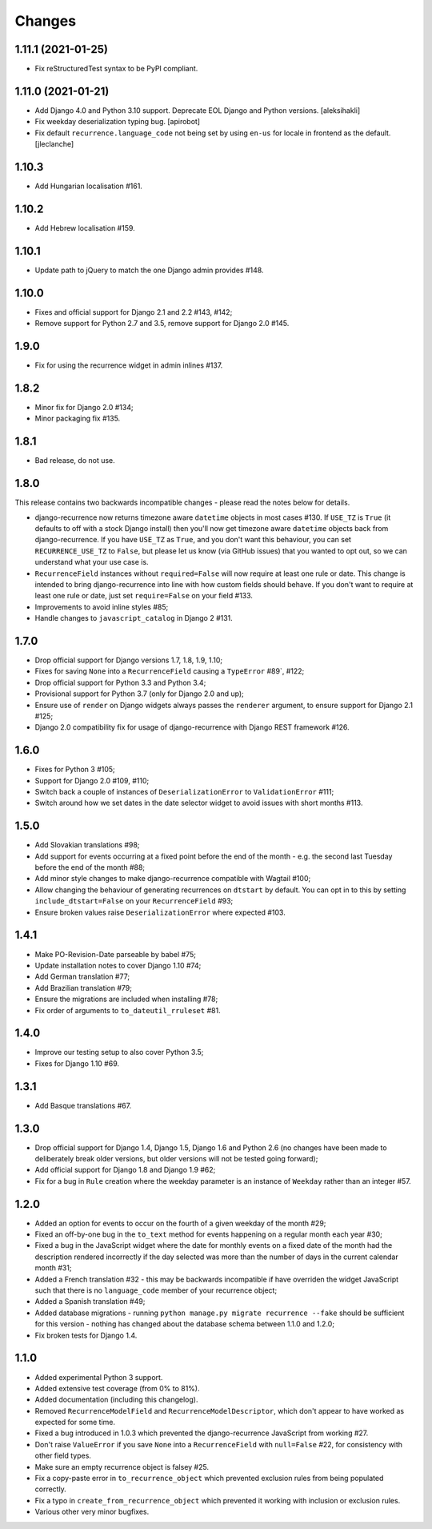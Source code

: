 
Changes
=======

1.11.1 (2021-01-25)
-------------------

- Fix reStructuredTest syntax to be PyPI compliant.

1.11.0 (2021-01-21)
-------------------

- Add Django 4.0 and Python 3.10 support.
  Deprecate EOL Django and Python versions.
  [aleksihakli]
- Fix weekday deserialization typing bug.
  [apirobot]
- Fix default ``recurrence.language_code`` not being set
  by using ``en-us`` for locale in frontend as the default.
  [jleclanche]

1.10.3
------

* Add Hungarian localisation #161.

1.10.2
------

* Add Hebrew localisation #159.

1.10.1
------

* Update path to jQuery to match the one Django admin provides #148.

1.10.0
------

* Fixes and official support for Django 2.1 and 2.2 #143, #142;
* Remove support for Python 2.7 and 3.5, remove support for Django 2.0 #145.

1.9.0
-----

* Fix for using the recurrence widget in admin inlines #137.

1.8.2
-----

* Minor fix for Django 2.0 #134;
* Minor packaging fix #135.

1.8.1
-----

* Bad release, do not use.

1.8.0
-----

This release contains two backwards incompatible changes -
please read the notes below for details.

* django-recurrence now returns timezone aware ``datetime`` objects
  in most cases #130. If ``USE_TZ`` is ``True`` (it
  defaults to off with a stock Django install) then you'll now get
  timezone aware ``datetime`` objects back from django-recurrence. If
  you have ``USE_TZ`` as ``True``, and you don't want this behaviour,
  you can set ``RECURRENCE_USE_TZ`` to ``False``, but please let us
  know (via GitHub issues) that you wanted to opt out, so we can
  understand what your use case is.
* ``RecurrenceField`` instances without ``required=False`` will now
  require at least one rule or date. This change is intended to bring
  django-recurrence into line with how custom fields should
  behave. If you don't want to require at least one rule or date,
  just set ``require=False`` on your field #133.
* Improvements to avoid inline styles #85;
* Handle changes to ``javascript_catalog`` in Django 2 #131.

1.7.0
-----

* Drop official support for Django versions 1.7, 1.8, 1.9, 1.10;
* Fixes for saving ``None`` into a ``RecurrenceField`` causing a
  ``TypeError`` #89`, #122;
* Drop official support for Python 3.3 and Python 3.4;
* Provisional support for Python 3.7 (only for Django 2.0 and up);
* Ensure use of ``render`` on Django widgets always passes the
  ``renderer`` argument, to ensure support for Django 2.1 #125;
* Django 2.0 compatibility fix for usage of django-recurrence with
  Django REST framework #126.

1.6.0
-----

* Fixes for Python 3 #105;
* Support for Django 2.0 #109, #110;
* Switch back a couple of instances of ``DeserializationError`` to
  ``ValidationError`` #111;
* Switch around how we set dates in the date selector widget to avoid
  issues with short months #113.

1.5.0
-----

* Add Slovakian translations #98;
* Add support for events occurring at a fixed point before the
  end of the month - e.g. the second last Tuesday before the end of the month #88;
* Add minor style changes to make django-recurrence compatible with Wagtail #100;
* Allow changing the behaviour of generating recurrences on
  ``dtstart`` by default. You can opt in to this by setting
  ``include_dtstart=False`` on your ``RecurrenceField`` #93;
* Ensure broken values raise ``DeserializationError`` where expected #103.

1.4.1
-----

* Make PO-Revision-Date parseable by babel #75;
* Update installation notes to cover Django 1.10 #74;
* Add German translation #77;
* Add Brazilian translation #79;
* Ensure the migrations are included when installing #78;
* Fix order of arguments to ``to_dateutil_rruleset`` #81.

1.4.0
-----

* Improve our testing setup to also cover Python 3.5;
* Fixes for Django 1.10 #69.

1.3.1
-----

* Add Basque translations #67.

1.3.0
-----

* Drop official support for Django 1.4, Django 1.5, Django 1.6 and
  Python 2.6 (no changes have been made to deliberately break older
  versions, but older versions will not be tested going forward);
* Add official support for Django 1.8 and Django 1.9 #62;
* Fix for a bug in ``Rule`` creation where the weekday parameter is
  an instance of ``Weekday`` rather than an integer #57.

1.2.0
-----

* Added an option for events to occur on the fourth of a given
  weekday of the month #29;
* Fixed an off-by-one bug in the ``to_text`` method for events
  happening on a regular month each year #30;
* Fixed a bug in the JavaScript widget where the date for monthly
  events on a fixed date of the month had the description rendered
  incorrectly if the day selected was more than the number of days in
  the current calendar month #31;
* Added a French translation #32 - this may be backwards
  incompatible if have overriden the widget JavaScript such that
  there is no ``language_code`` member of your recurrence object;
* Added a Spanish translation #49;
* Added database migrations - running ``python manage.py migrate
  recurrence --fake`` should be sufficient for this version - nothing
  has changed about the database schema between 1.1.0 and 1.2.0;
* Fix broken tests for Django 1.4.

1.1.0
-----

* Added experimental Python 3 support.
* Added extensive test coverage (from 0% to 81%).
* Added documentation (including this changelog).
* Removed ``RecurrenceModelField`` and ``RecurrenceModelDescriptor``,
  which don't appear to have worked as expected for some time.
* Fixed a bug introduced in 1.0.3 which prevented the
  django-recurrence JavaScript from working #27.
* Don't raise ``ValueError`` if you save ``None`` into a
  ``RecurrenceField`` with ``null=False`` #22, for
  consistency with other field types.
* Make sure an empty recurrence object is falsey #25.
* Fix a copy-paste error in ``to_recurrence_object`` which prevented
  exclusion rules from being populated correctly.
* Fix a typo in ``create_from_recurrence_object`` which prevented it
  working with inclusion or exclusion rules.
* Various other very minor bugfixes.
